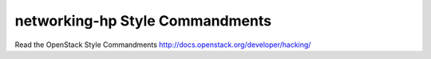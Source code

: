 networking-hp Style Commandments
===============================================

Read the OpenStack Style Commandments http://docs.openstack.org/developer/hacking/
